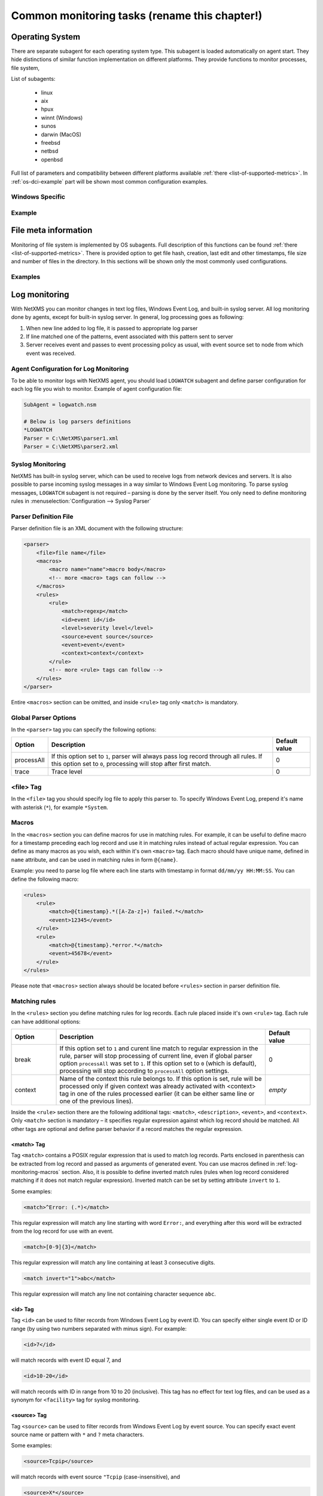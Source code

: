 .. _getting-things-monitored:

##############################################
Common monitoring tasks (rename this chapter!)
##############################################


Operating System
================

There are separate subagent for each operating system type. This subagent is loaded 
automatically on agent start. They hide distinctions of similar function implementation 
on different platforms. They provide functions to monitor processes, file system, 

List of subagents:

  * linux
  * aix
  * hpux
  * winnt (Windows)
  * sunos
  * darwin (MacOS)
  * freebsd
  * netbsd
  * openbsd
  
Full list of parameters and compatibility between different platforms available 
:ref:`there <list-of-supported-metrics>`. In :ref:`os-dci-example` part will be shown 
most common configuration examples. 


Windows Specific
----------------



.. _os-dci-example:

Example
-------

File meta information
=====================

Monitoring of file system is implemented by OS subagents. Full description of this 
functions can be found :ref:`there <list-of-supported-metrics>`. There is provided 
option to get file hash, creation, last edit and other timestamps, file size and 
number of files in the directory. In this sections will be shown only the most 
commonly used configurations. 

Examples
--------



.. _log-monitoring:
  
Log monitoring
==============

With NetXMS you can monitor changes in text log files, Windows Event Log, and
built-in syslog server. All log monitoring done by agents, except for built-in
syslog server. In general, log processing goes as following:

#. When new line added to log file, it is passed to appropriate log parser
#. If line matched one of the patterns, event associated with this pattern sent
   to server
#. Server receives event and passes to event processing policy as usual, with
   event source set to node from which event was received.


Agent Configuration for Log Monitoring
--------------------------------------

To be able to monitor logs with NetXMS agent, you should load ``LOGWATCH``
subagent and define parser configuration for each log file you wish to monitor.
Example of agent configuration file:

.. code-block:: cfg

   SubAgent = logwatch.nsm
 
   # Below is log parsers definitions
   *LOGWATCH
   Parser = C:\NetXMS\parser1.xml
   Parser = C:\NetXMS\parser2.xml


Syslog Monitoring
-----------------

NetXMS has built-in syslog server, which can be used to receive logs from
network devices and servers. It is also possible to parse incoming syslog
messages in a way similar to Windows Event Log monitoring. To parse syslog
messages, ``LOGWATCH`` subagent is not required – parsing is done by the server
itself. You only need to define monitoring rules in
:menuselection:`Configuration --> Syslog Parser`


Parser Definition File
----------------------

Parser definition file is an XML document with the following structure:

.. code-block:: xml

    <parser>
        <file>file name</file>
        <macros>
            <macro name="name">macro body</macro>
            <!-- more <macro> tags can follow -->
        </macros>
        <rules>
            <rule>
                <match>regexp</match>
                <id>event id</id>
                <level>severity level</level>
                <source>event source</source>
                <event>event</event>
                <context>context</context>
            </rule>
            <!-- more <rule> tags can follow -->
        </rules>
    </parser>


Entire ``<macros>`` section can be omitted, and inside ``<rule>`` tag only ``<match>`` is mandatory.

Global Parser Options
---------------------

In the ``<parser>`` tag you can specify the following options:

+------------+------------------------------------------------------+---------------+
| Option     | Description                                          | Default value |
+============+======================================================+===============+
| processAll | If this option set to ``1``, parser will always pass | 0             |
|            | log record through all rules. If this option set to  |               |
|            | ``0``, processing will stop after first match.       |               |
+------------+------------------------------------------------------+---------------+
| trace      | Trace level                                          | 0             |
+------------+------------------------------------------------------+---------------+


<file> Tag
----------

In the ``<file>`` tag you should specify log file to apply this parser to. To specify Windows Event Log, prepend it's name with asterisk (``*``), for example ``*System``.


.. _log-monitoring-macros:

Macros
------

In the ``<macros>`` section you can define macros for use in matching rules. For example, it can be useful to define macro for a timestamp preceding each log record and use it in matching rules instead of actual regular expression. You can define as many macros as you wish, each within it's own ``<macro>`` tag. Each macro should have unique name, defined in ``name`` attribute, and can be used in matching rules in form ``@{name}``.

Example: you need to parse log file where each line starts with timestamp in
format ``dd/mm/yy HH:MM:SS``. You can define the following macro:

.. code-block:: xml

    <rules>
        <rule>
            <match>@{timestamp}.*([A-Za-z]+) failed.*</match>
            <event>12345</event>
        </rule>
        <rule>
            <match>@{timestamp}.*error.*</match>
            <event>45678</event>
        </rule>
    </rules>

Please note that ``<macros>`` section always should be located before
``<rules>`` section in parser definition file.


Matching rules
--------------

In the ``<rules>`` section you define matching rules for log records. Each rule
placed inside it's own ``<rule>`` tag. Each rule can have additional options:

.. list-table::
   :widths: 15 70 15
   :header-rows: 1

   * - Option
     - Description
     - Default value
   * - break
     - If this option set to ``1`` and curent line match to regular expression
       in the rule, parser will stop processing of current line, even if global
       parser option ``processAll`` was set to ``1``. If this option set to
       ``0`` (which is default), processing will stop according to
       ``processAll`` option settings.
     - 0
   * - context
     - Name of the context this rule belongs to. If this option is set, rule will be processed only if given context was already activated with <context> tag in one of the rules processed earlier (it can be either same line or one of the previous lines).
     - *empty*

Inside the ``<rule>`` section there are the following additional tags:
``<match>``, ``<description>``, ``<event>``, and ``<context>``. Only
``<match>`` section is mandatory – it specifies regular expression against
which log record should be matched. All other tags are optional and define
parser behavior if a record matches the regular expression.


<match> Tag
~~~~~~~~~~~

Tag ``<match>`` contains a POSIX regular expression that is used to match log
records. Parts enclosed in parenthesis can be extracted from log record and
passed as arguments of generated event. You can use macros defined in
:ref:`log-monitoring-macros` section. Also, it is possible to define inverted
match rules (rules when log record considered matching if it does not match
regular expression). Inverted match can be set by setting attribute ``invert``
to ``1``.

Some examples:

.. code-block:: xml

    <match>^Error: (.*)</match>

This regular expression will match any line starting with word ``Error:``, and
everything after this word will be extracted from the log record for use with
an event.

.. code-block:: xml

    <match>[0-9]{3}</match>

This regular expression will match any line containing at least 3 consecutive digits.

.. code-block:: xml

    <match invert="1">abc</match>

This regular expression will match any line not containing character sequence ``abc``.


<id> Tag
~~~~~~~~

Tag ``<id>`` can be used to filter records from Windows Event Log by event ID.
You can specify either single event ID or ID range (by using two numbers
separated with minus sign). For example:


.. code-block:: xml

    <id>7</id>

will match records with event ID equal 7, and

.. code-block:: xml

    <id>10-20</id>

will match records with ID in range from 10 to 20 (inclusive).  This tag has no
effect for text log files, and can be used as a synonym for ``<facility>`` tag
for syslog monitoring.


<source> Tag
~~~~~~~~~~~~

Tag ``<source>`` can be used to filter records from Windows Event Log by event
source. You can specify exact event source name or pattern with ``*`` and ``?``
meta characters.

Some examples:

.. code-block:: xml

    <source>Tcpip</source>

will match records with event source ``"Tcpip`` (case-insensitive), and

.. code-block:: xml

    <source>X*</source>

will match records with event source started from letter ``X``.  This tag has
no effect for text log files, and can be used as a synonym for ``<tag>`` tag
for syslog monitoring.


<level> Tag
~~~~~~~~~~~

Tag ``<level>`` can be used to filter records from Windows Event log by event
severity level (also called :guilabel:`event type` in older Windows versions).
Each severity level has it's own code, and to filter by multiple severity
levels you should specify sum of appropriate codes. Severity level codes are
following:


+------+---------------+
| Code |  Severity     |
+======+===============+
| 1    | Error         |
+------+---------------+
| 2    | Warning       |
+------+---------------+
| 4    | Information   |
+------+---------------+
| 8    | Audit Success |
+------+---------------+
| 16   | Audit Failure |
+------+---------------+


Some examples:

.. code-block:: xml

    <level>1</level>

will match all records with severity level :guilabel:`Error`, and

.. code-block:: xml

    <level>6</level>

will match all records with severity level :guilabel:`Warning` or
:guilabel:`Information`.  This tag has no effect for text log files, and can be
used as a synonym for ``<severity>`` tag for syslog monitoring.


<facility> Tag
~~~~~~~~~~~~~~

Tag ``<facility>`` can be used to filter syslog records (received by NetXMS
built-in syslog server) by facility code. The following facility codes can be
used:

+--------+------------------------------------------+
|   Code |     Facility                             |
+========+==========================================+
|  0     | kernel messages                          |
+--------+------------------------------------------+
|  1     | user-level messages                      |
+--------+------------------------------------------+
|  2     | mail system                              |
+--------+------------------------------------------+
|  3     | system daemons                           |
+--------+------------------------------------------+
|  4     | security/authorization messages          |
+--------+------------------------------------------+
|  5     | messages generated internally by syslogd |
+--------+------------------------------------------+
|  6     | line printer subsystem                   |
+--------+------------------------------------------+
|  7     | network news subsystem                   |
+--------+------------------------------------------+
|  8     | UUCP subsystem                           |
+--------+------------------------------------------+
|  9     | clock daemon                             |
+--------+------------------------------------------+
|  10    | security/authorization messages          |
+--------+------------------------------------------+
|  11    | FTP daemon                               |
+--------+------------------------------------------+
|  12    | NTP subsystem                            |
+--------+------------------------------------------+
|  13    | log audit                                |
+--------+------------------------------------------+
|  14    | log alert                                |
+--------+------------------------------------------+
|  15    | clock daemon                             |
+--------+------------------------------------------+
|  16    | local use 0 (local0)                     |
+--------+------------------------------------------+
|  17    | local use 1 (local1)                     |
+--------+------------------------------------------+
|  18    | local use 2 (local2)                     |
+--------+------------------------------------------+
|  19    | local use 3 (local3)                     |
+--------+------------------------------------------+
|  20    | local use 4 (local4)                     |
+--------+------------------------------------------+
|  21    | local use 5 (local5)                     |
+--------+------------------------------------------+
|  22    | local use 6 (local6)                     |
+--------+------------------------------------------+
|  23    | local use 7 (local7)                     |
+--------+------------------------------------------+


You can specify either single facility code or facility code range (by using
two numbers separated by minus sign). For example:

.. code-block:: xml

   <facility>7</facility>

will match records with facility code equal 7, and

.. code-block:: xml

   <facility>10-20</facility>

will match records with facility code in range from 10 to 20 (inclusive).  This
tag has no effect for text log files, and can be used as a synonym for ``<id>``
tag for Windows Event Log monitoring.


<tag> Tag
~~~~~~~~~

Tag ``<tag>`` can be used to filter syslog records (received by NetXMS built-in
syslog server) by content of ``tag`` field. You can specify exact value or
pattern with ``*`` and ``?`` meta characters.

Some examples:

.. code-block:: xml

    <tag>httpd</tag>

will match records with tag "httpd" (case-insensetive), and

.. code-block:: xml

    <tag>X*</tag>

will match records with tag started from letter ``X``.  This tag has no effect
for text log files, and can be used as a synonym for ``<source>`` tag for
Windows Event Log monitoring.


<severity> Tag
~~~~~~~~~~~~~~

Tag ``<severity>`` can be used to filter syslog records (received by NetXMS
built-in syslog server) by severity level. Each severity level has it's own
code, and to filter by multiple severity levels you should specify sum of
appropriate codes. Severity level codes are following:


+------+---------------+
| Code |  Severity     |
+======+===============+
| 1    | Emergency     |
+------+---------------+
| 2    | Alert         |
+------+---------------+
| 4    | Critical      |
+------+---------------+
| 8    | Error         |
+------+---------------+
| 16   | Warning       |
+------+---------------+
| 32   | Notice        |
+------+---------------+
| 64   | Informational |
+------+---------------+
| 128  | Debug         |
+------+---------------+


Some examples:

.. code-block:: xml

    <severity>1</severity>

will match all records with severity level :guilabel:`Emergency`, and

.. code-block:: xml

    <severity>6</severity>

will match all records with severity level :guilabel:`Alert` or
:guilabel:`Critical`. This tag has no effect for text log files, and can be
used as a synonym for ``<level>`` tag for Windows Event Log monitoring.


<description> Tag
~~~~~~~~~~~~~~~~~

Tag ``<description>`` contains textual description of the rule, which will be shown in parser trace.


<event> Tag
~~~~~~~~~~~

Tag ``<event>`` defines event to be generated if current log record match to
regular expression defined in ``<match>`` tag. Inside ``<event>`` tag you
should specify event code to be generated (or event name if you configure
server-side syslog parsing). If you wish to pass parts of log record text
extracted with regular expression as event's parameters, you should specify
correct number of parameters in ``params`` attribute.


<context> Tag
~~~~~~~~~~~~~

Tag ``<context>`` defines activation or deactivation of contexts. It has the
following format:

.. code-block:: xml

   <context action="action" reset="reset mode">context name</context>

Possible actions are:

+--------+----------------------------------------------------+
| Action | Description                                        |
+========+====================================================+
| clear  | Deactivate (clear "active" flag of) given context. |
+--------+----------------------------------------------------+
| set    | Activate (set "active" flag of) given context.     |
+--------+----------------------------------------------------+

Reset mode determines how context will be deactivated (reset). Possible values for reset mode are:

+------------+-------------------------------------------------------+
| Reset mode | Description                                           |
+============+=======================================================+
| auto       | Deactivate context automatically after first match    |
|            | in context (match rule with ``context`` attribute set |
|            | to given context).                                    |
+------------+-------------------------------------------------------+
| manual     | Context can be deactivated only by explicit           |
|            | ``<context action="clear">`` statement.               |
+------------+-------------------------------------------------------+

Both ``action`` and ``reset`` attributes can be omitted; default value for
``action`` is ``set``, and default value for ``reset`` is ``auto``.


Examples of Parser Definition File
----------------------------------

Generate event with code ``100000`` if line in the log file /var/log/messages
contains word error:

.. code-block:: xml

    <parser>
        <file>/var/log/messages</file>
        <rules>
            <rule>
                <match>error</match>
                <event>100000</event>
            </rule>
        </rules>
    </parser>

Generate event with code ``200000`` if line in the log file ``C:\demo.log``
contains word ``process:`` and is immediately following line containing text
``process startup failed``; everything after word ``process:`` will be sent as
event's parameter:

.. code-block:: xml

    <parser>
        <file>C:\demo.log</file>
        <rules>
            <rule>
                <match>process startup failed</match>
                <context action="set" reset="auto">STARTUP_FAILED</context>
            </rule>
            <rule context="STARTUP_FAILED">
                <match>process:(.*)</match>
                <event params="1">200000</event>
            </rule>
        </rules>
    </parser>

.. _service-monitoring:
    
Service monitoring
==================

There are two options to add service monitoring: the first one is to add it through 
menu option :guilabel:`Create Network Service...` as an object with the status 
that will be propagated on a node, and the second one is to add it's monitoring as 
DCI. 

Network Service
---------------

Object representing network service running on a node (like http or
ssh), which is accessible online (via TCP IP). Network Service objects 
are always created manually. Currently, the system works with the following 
protocols - HTTP, POP3, SMTP, Telnet, SSH and Custom protocol type. For Custom
protocol, a user should define the TCP port number and the system will be
checking whether that port is available. For the predefined standard services
the system will also check whether an appropriate response is returned. In case
of SMTP, the system will send a test mail, in case of POP3 – try to log in with
a certain user, in case of HTTP – check whether the contents of a desired web
page correspond to a certain given template. As soon as the Network Service
object is created, it will be automatically included into the status poll. Each
time when the status poll for the particular node is carried out, all Network
Service objects are polled for a reply. If an object's reply corresponds to a
certain condition, its status is set as NORMAL. If an object is not responding,
its status will be hanged to CRITICAL. Wile network service creation there can be 
also created :term:`DCI` that will collect service status. 

.. figure:: _images/create_network_service.png

In default configuration request is done 
with help of Port Check subagent on the server node. If it should be done through 
different node is should be changed in it's properties after service creation by 
selecting Poller node. There is also possibility to set quantity of polls that is 
required to be sure that state have changed. 

.. figure:: _images/network_service_properties.png

Service monitoring using DCI
----------------------------

Second option is to use :term:`DCI` to monitor service. There are 2 subagents that 
provide service monitoring metrics: PortCheck and NetSVC. It is recommended to use 
NetSVC for all curl supported protocols. As it can check not only availability, but 
also response. For unsupported protocols can be used Custom check of PortCheck 
subagent.

For HTTP services there is also option to use ECS subagent. This subagent has only 3 Metrics. Two 
of them calculate hash and last one measure time. 


PortCheck configuration
~~~~~~~~~~~~~~~~~~~~~~~

This subagent can be used to check TCP ports and specifically implements checks for 
common services. It is highly recommended to use netsvc subagent especially for 
HTTP and HTTPS monitoring. 

When loaded, PORTCHECK subagent adds the following Metrics to node Metric list:

.. list-table:: 
   :widths: 50 100
   :header-rows: 1
   
   * - Parameter 
     - Description 
   * - ServiceCheck.Custom(\ *target*\ ,\ *port*\ [,\ *timeout*\ ]) 
     - Check that TCP *port* is open on *target*. Optional argument *timeout* specifies timeout in milliseconds.  This is a very simple test that does nothing more than check the port is open.
   * - ServiceCheck.HTTP(\ *target*\ ,[\ *port*\ ],\ *URI*\ ,\ *hostHeader*\ [,\ *regex*\ [,\ *timeout*\ ]])
     - Check that HTTP service is running on *target*.  Optional argument *port* specifies the port to connect with, otherwise 80 will be used.  The *URI* is NOT a URL it is the host header request URI.  As an example to test URL http://www.netxms.org/index.html enter www.netxms.org:/index.html. *hostHeader* is currently not used, but may be the Host option at some point in the request made.  Optional argument *regex* is the regular expression to check returned from the request, otherwise "^HTTP/1.[01] 200 .*" will be used.  Optional argument *timeout* specifies timeout in milliseconds.
   * - ServiceCheck.POP3(\ *target*\ ,\ *username*\ ,\ *password*\ [,\ *timeout*\ )
     - Check that POP3 service is running on *target* and that we are able to login using the supplied *username* and *password*.  Optional argument *timeout* specifies timeout in milliseconds.
   * - ServiceCheck.SMTP(\ *target*\ ,\ *toAddress*\ [,\ *timeout*\ ])
     - Check that SMTP service is running on *target* and that it will accept an e-mail to *toAddress*.  The e-mail will be from noreply@\ *DomainName* using the *DomainName* option in the config file or its default value (see below).  Optional argument *timeout* specifies timeout in milliseconds.
   * - ServiceCheck.SSH(\ *target*\ [,\ *port*\ [,\ *timeout*\ ]])
     - Check that SSH service is running on *target*.  Optional argument *port* specifies the port to connect with, otherwise 22 will be used.  Optional argument *timeout* specifies timeout in milliseconds.
   * - ServiceCheck.Telnet(\ *target*\ [,\ *port*\ [,\ *timeout*\ ]])
     - Check that Telnet service is running on *target*.  Optional argument *port* specifies the port to connect with, otherwise 23 will be used.  Optional argument *timeout* specifies timeout in milliseconds.
     
.. note:
  Parameters in [ ] are optional, when optional parameters are used they should 
  be used without [ ]. 
     
     
All of the ServiceCheck.* parameters return the following values:

.. list-table:: 
   :widths: 15 50
   :header-rows: 1
   
   * - Value
     - Description
   * - 0
     - Success, *target* was connected to an returned expected response.
   * - 1
     - Invalid arguments were passed.
   * - 2
     - Cannot connect to *target*.
   * - 3
     - Invalid / Unexpected response from *target*.
     
All configuration parameters related to PORTCHECK subagent should be placed into 
***PORTCHECK** section of agent's configuration file. The following configuration parameters 
are supported:

.. list-table:: 
   :widths: 20 20 100 20
   :header-rows: 1
   
   * - Parameter
     - Format
     - Description
     - Default value
   * - DomainName
     - *string*
     - Set default domain name for processing. Currently this is only used by SMTP check to set the from e-mail address.
     - netxms.org
   * - Timeout
     - *milliseconds*
     - Set response timeout to *milliseconds*.
     - 3000
  
Configuration example:
  
.. code-block:: cfg

   # This sample nxagentd.conf instructs agent to:
   #   1. Load PORTCHECK subagent
   #   2. Set domain name for from e-mail to netxms.demo
   #   3. Default timeout for commands set to 5 seconds (5000 milliseconds)

   MasterServers = netxms.demo
   SubAgent = /usr/lib/libnsm_portcheck.so

   *portCheck
   DomainName = netxms.demo
   Timeout = 5000


NetSVC configuration
~~~~~~~~~~~~~~~~~~~~

This subagent can be used to check network services supported by libcurl. More about 
syntaxes can be found there: http://curl.haxx.se/docs/manpage.html.

This subagent will add this Metrics to node Metric list:

.. list-table:: 
   :widths: 50 100
   :header-rows: 1
   
   * - Parameter 
     - Description 
   * - Service.Check(,) ServiceCheck.Custom(\ *target*\ ,\ *port*\ [,\ *timeout*\ ]) 
     - Check that TCP *port* is open on *target*. Optional argument *timeout* specifies timeout in milliseconds.  This is a very simple test that does nothing more than check the port is open.


HTTP check example: 

.. code-block:: cfg

   Service.Check(https://inside.test.ru/,^HTTP/1\.[01] 200.*)
   
"^HTTP/1\.[01] 200.*" - this is default value and may be missed in expression. 

.. note::
  If agent is build from sources, then libcurl-dev should be installed to 
  build netsvc subagent. 
  
ECS
~~~

This subagent works with HTTP only. It can be used to measure page load time and checking page 
hash. Request timeout for this subageint is 30 seconds. 


.. list-table:: 
   :widths: 50 100
   :header-rows: 1
   
   * - Parameter 
     - Description 
   * - ECS.HttpSHA1(\ *URL*\ )
     - Calculates SHA1 hash of provided URL
   * - ECS.HttpMD5(\ *URL*\ )
     - Calculates MD5 hash of provided URL
   * - ECS.HttpLoadTime(\ *URL*\ )
     - Measure load time for provided URL

.. code-block:: cfg

  MasterServers = netxms.demo
  Subagent = ecs.nsm
  

.. _database-monitoring:

Database monitoring
===================

There are created few specialized monitoring subagents: Oracle, DB2, MongoDB. Further 
will be described how to configure and use this subagents. Besides this there is 
opportunity to monitor also other types of databases supported by NetXMS 
server(:ref:`link to supported database list<supported-db-list>`) using database query 
suabgent as this databases support receiving performance parameters using queries. 
This subagent details are described in :ref:`dbquery` chapter. 

Oracle
------

NetXMS subagent for Oracle DBMS monitoring (further referred to as Oracle subagent) monitors 
one or more instances of Oracle databases and reports various database-related parameters.

All parameters available from Oracle subagent gathered or calculated once per minute thus it's 
recommended to set DCI poll interval for these items to 60 seconds or more. All parameters are 
obtained or derived from the data available in Oracle's data dictionary tables and views through 
regular select queries. Oracle subagent does not monitor any of the metrics related to lower level 
database layers, such as database processes. Monitoring of such parameters can be achieved through 
the standard NetXMS functionality.

Pre-requisites
~~~~~~~~~~~~~~

An Oracle user with the role **select_catalog_role** assigned.

Required rights can be assigned to user with the following query:

.. code-block:: sql
   
   grant select_catalog_role to user;

Where *user* is the user configured in Oracle subagent for database access.


Configuration file
~~~~~~~~~~~~~~~~~~

Oracle subagent can be configured using XML configuration file (usually created 
as separate file in configuration include directory), or in simplified INI format,
usually in main agent configuration file.

XML configuration:

You can specify multiple databases in the **oracle** section. Each database description 
must be surrounded by database tags with the **id** attribute. It can be any unique integer 
and instructs the Oracle subagent about the order in which database sections will be processed.

Each database definition supports the following parameters:

+----------------------------------------+------------------------------------------------------------------------------------------------------------+
| Parameter                              | Description                                                                                                |
+========================================+============================================================================================================+
| Id                                     | Database identifier. It will be used to address this database in parameters.                               |
+----------------------------------------+------------------------------------------------------------------------------------------------------------+
| Name                                   | Database TNS name or connection string.                                                                    |
+----------------------------------------+------------------------------------------------------------------------------------------------------------+
| Username                               | User name for connecting to database.                                                                      |
+----------------------------------------+------------------------------------------------------------------------------------------------------------+
| Password                               | Database user password.                                                                                    |
+----------------------------------------+------------------------------------------------------------------------------------------------------------+
| EncryptedPassword                      | Database user password encrypted with nxencpasswd.                                                         |
+----------------------------------------+------------------------------------------------------------------------------------------------------------+

Sample Oracle subagent configuration file in XML format:

.. code-block:: xml

   <config>
       <agent>
           <subagent>oracle.nsm</subagent>
       </agent>
       <oracle>
           <databases>
               <database id="1">
                   <id>DB1</id>
                   <tnsname>TEST</tnsname>
                   <username>NXMONITOR</username>
                   <password>NXMONITOR</password>
               </database>
               <database id="2">
                   <id>DB2</id>
                   <tnsname>PROD</tnsname>
                   <username>NETXMS</username>
                   <password>PASSWORD</password>
               </database>
           </databases>
       </oracle>
   </config>

INI configuration:

You can specify only one database when using INI configuration format. If you need 
to monitor multiple databases from same agent, you should use configuration file in XML format. 

**ORACLE** section can contain the following parameters:

+----------------------------------------+------------------------------------------------------------------------------------------------------------+
| Parameter                              | Description                                                                                                |
+========================================+============================================================================================================+
| Id                                     | Database identifier. It will be used to address this database in parameters.                               |
+----------------------------------------+------------------------------------------------------------------------------------------------------------+
| Name                                   | Database TNS name or connection string.                                                                    |
+----------------------------------------+------------------------------------------------------------------------------------------------------------+
| Username                               | User name for connecting to database.                                                                      |
+----------------------------------------+------------------------------------------------------------------------------------------------------------+
| Password                               | Database user password.                                                                                    |
+----------------------------------------+------------------------------------------------------------------------------------------------------------+
| EncryptedPassword                      | Database user password encrypted with nxencpasswd.                                                         |
+----------------------------------------+------------------------------------------------------------------------------------------------------------+

Sample Oracle subagent configuration file in INI format:

.. code-block:: cfg

   *ORACLE
   ID = DB1
   TNSName = TEST
   Username = NXMONITOR
   Password = NXMONITOR

Parameters
~~~~~~~~~~

When loaded, Oracle subagent adds the following parameters to agent (all parameters requires database ID as first argument):

+---------------------------------------------------------+-----------------------------------------------------------------------------------+
| Parameter                                               | Description                                                                       |
+=========================================================+===================================================================================+
| Oracle.CriticalStats.AutoArchivingOff(*dbid*)           | Archive logs enabled but auto archiving off (YES/NO)                              |
+---------------------------------------------------------+-----------------------------------------------------------------------------------+
| Oracle.CriticalStats.DatafilesNeedMediaRecovery(*dbid*) | Number of datafiles that need media recovery                                      |
+---------------------------------------------------------+-----------------------------------------------------------------------------------+
| Oracle.CriticalStats.DFOffCount(*dbid*)                 | Number of offline datafiles                                                       |
+---------------------------------------------------------+-----------------------------------------------------------------------------------+
| Oracle.CriticalStats.FailedJobs(*dbid*)                 | Number of failed jobs                                                             |
+---------------------------------------------------------+-----------------------------------------------------------------------------------+
| Oracle.CriticalStats.FullSegmentsCount(*dbid*)          | Number of segments that cannot extend                                             |
+---------------------------------------------------------+-----------------------------------------------------------------------------------+
| Oracle.CriticalStats.RBSegsNotOnlineCount(*dbid*)       | Number of rollback segments not online                                            |
+---------------------------------------------------------+-----------------------------------------------------------------------------------+
| Oracle.CriticalStats.TSOffCount(*dbid*)                 | Number of offline tablespaces                                                     |
+---------------------------------------------------------+-----------------------------------------------------------------------------------+
| Oracle.Cursors.Count(*dbid*)                            | Current number of opened cursors system-wide                                      |
+---------------------------------------------------------+-----------------------------------------------------------------------------------+
| Oracle.DataFile.AvgIoTime(*dbid*, *datafile*)           | Average time spent on single I/O operation for *datafile* in milliseconds         |
+---------------------------------------------------------+-----------------------------------------------------------------------------------+
| Oracle.DataFile.Blocks(*dbid*, *datafile*)              | *datafile* size in blocks                                                         |
+---------------------------------------------------------+-----------------------------------------------------------------------------------+
| Oracle.DataFile.BlockSize(*dbid*, *datafile*)           | *datafile* block size                                                             |
+---------------------------------------------------------+-----------------------------------------------------------------------------------+
| Oracle.DataFile.Bytes(*dbid*, *datafile*)               | *datafile* size in bytes                                                          |
+---------------------------------------------------------+-----------------------------------------------------------------------------------+
| Oracle.DataFile.FullName(*dbid*, *datafile*)            | *datafile* full name                                                              |
+---------------------------------------------------------+-----------------------------------------------------------------------------------+
| Oracle.DataFile.MaxIoReadTime(*dbid*, *datafile*)       | Maximum time spent on a single read for *datafile* in milliseconds                |
+---------------------------------------------------------+-----------------------------------------------------------------------------------+
| Oracle.DataFile.MaxIoWriteTime(*dbid*, *datafile*)      | Maximum time spent on a single write for *datafile* in milliseconds               |
+---------------------------------------------------------+-----------------------------------------------------------------------------------+
| Oracle.DataFile.MinIoTime(*dbid*, *datafile*)           | Minimum time spent on a single I/O operation for *datafile* in milliseconds       |
+---------------------------------------------------------+-----------------------------------------------------------------------------------+
| Oracle.DataFile.PhysicalReads(*dbid*, *datafile*)       | Total number of physical reads from *datafile*                                    |
+---------------------------------------------------------+-----------------------------------------------------------------------------------+
| Oracle.DataFile.PhysicalWrites(*dbid*, *datafile*)      | Total number of physical writes to *datafile*                                     |
+---------------------------------------------------------+-----------------------------------------------------------------------------------+
| Oracle.DataFile.ReadTime(*dbid*, *datafile*)            | Total read time for *datafile* in milliseconds                                    |
+---------------------------------------------------------+-----------------------------------------------------------------------------------+
| Oracle.DataFile.Status(*dbid*, *datafile*)              | *datafile* status                                                                 |
+---------------------------------------------------------+-----------------------------------------------------------------------------------+
| Oracle.DataFile.Tablespace(*dbid*, *datafile*)          | *datafile* tablespace                                                             |
+---------------------------------------------------------+-----------------------------------------------------------------------------------+
| Oracle.DataFile.WriteTime(*dbid*, *datafile*)           | Total write time for *datafile* in milliseconds                                   |
+---------------------------------------------------------+-----------------------------------------------------------------------------------+
| Oracle.DBInfo.CreateDate(*dbid*)                        | Database creation date                                                            |
+---------------------------------------------------------+-----------------------------------------------------------------------------------+
| Oracle.DBInfo.IsReachable(*dbid*)                       | Database is reachable (YES/NO)                                                    |
+---------------------------------------------------------+-----------------------------------------------------------------------------------+
| Oracle.DBInfo.LogMode(*dbid*)                           | Database log mode                                                                 |
+---------------------------------------------------------+-----------------------------------------------------------------------------------+
| Oracle.DBInfo.Name(*dbid*)                              | Database name                                                                     |
+---------------------------------------------------------+-----------------------------------------------------------------------------------+
| Oracle.DBInfo.OpenMode(*dbid*)                          | Database open mode                                                                |
+---------------------------------------------------------+-----------------------------------------------------------------------------------+
| Oracle.DBInfo.Version(*dbid*)                           | Database version                                                                  |
+---------------------------------------------------------+-----------------------------------------------------------------------------------+
| Oracle.Dual.ExcessRows(*dbid*)                          | Excessive rows in DUAL table                                                      |
+---------------------------------------------------------+-----------------------------------------------------------------------------------+
| Oracle.Instance.ArchiverStatus(*dbid*)                  | Archiver status                                                                   |
+---------------------------------------------------------+-----------------------------------------------------------------------------------+
| Oracle.Instance.Status(*dbid*)                          | Database instance status                                                          |
+---------------------------------------------------------+-----------------------------------------------------------------------------------+
| Oracle.Instance.ShutdownPending(*dbid*)                 | Is shutdown pending (YES/NO)                                                      |
+---------------------------------------------------------+-----------------------------------------------------------------------------------+
| Oracle.Instance.Version(*dbid*)                         | DBMS Version                                                                      |
+---------------------------------------------------------+-----------------------------------------------------------------------------------+
| Oracle.Objects.InvalidCount(*dbid*)                     | Number of invalid objects in DB                                                   |
+---------------------------------------------------------+-----------------------------------------------------------------------------------+
| Oracle.Performance.CacheHitRatio(*dbid*)                | Data buffer cache hit ratio                                                       |
+---------------------------------------------------------+-----------------------------------------------------------------------------------+
| Oracle.Performance.DictCacheHitRatio(*dbid*)            | Dictionary cache hit ratio                                                        |
+---------------------------------------------------------+-----------------------------------------------------------------------------------+
| Oracle.Performance.DispatcherWorkload(*dbid*)           | Dispatcher workload (percentage)                                                  |
+---------------------------------------------------------+-----------------------------------------------------------------------------------+
| Oracle.Performance.FreeSharedPool(*dbid*)               | Free space in shared pool (bytes)                                                 |
+---------------------------------------------------------+-----------------------------------------------------------------------------------+
| Oracle.Performance.Locks(*dbid*)                        | Number of locks                                                                   |
+---------------------------------------------------------+-----------------------------------------------------------------------------------+
| Oracle.Performance.LogicalReads(*dbid*)                 | Number of logical reads                                                           |
+---------------------------------------------------------+-----------------------------------------------------------------------------------+
| Oracle.Performance.LibCacheHitRatio(*dbid*)             | Library cache hit ratio                                                           |
+---------------------------------------------------------+-----------------------------------------------------------------------------------+
| Oracle.Performance.MemorySortRatio(*dbid*)              | PGA memory sort ratio                                                             |
+---------------------------------------------------------+-----------------------------------------------------------------------------------+
| Oracle.Performance.PhysicalReads(*dbid*)                | Number of physical reads                                                          |
+---------------------------------------------------------+-----------------------------------------------------------------------------------+
| Oracle.Performance.PhysicalWrites(*dbid*)               | Number of physical writes                                                         |
+---------------------------------------------------------+-----------------------------------------------------------------------------------+
| Oracle.Performance.RollbackWaitRatio(*dbid*)            | Ratio of waits for requests to rollback segments                                  |
+---------------------------------------------------------+-----------------------------------------------------------------------------------+
| Oracle.Sessions.Count(*dbid*)                           | Number of sessions opened                                                         |
+---------------------------------------------------------+-----------------------------------------------------------------------------------+
| Oracle.Sessions.CountByProgram(*dbid*, *program*)       | Number of sessions opened by specific program                                     |
+---------------------------------------------------------+-----------------------------------------------------------------------------------+
| Oracle.Sessions.CountBySchema(*dbid*, *schema*)         | Number of sessions opened with specific schema                                    |
+---------------------------------------------------------+-----------------------------------------------------------------------------------+
| Oracle.Sessions.CountByUser(*dbid*, *user*)             | Number of sessions opened with specific Oracle user                               |
+---------------------------------------------------------+-----------------------------------------------------------------------------------+
| Oracle.TableSpace.BlockSize(*dbid*, *tablespace*)       | *tablespace* block size                                                           |
+---------------------------------------------------------+-----------------------------------------------------------------------------------+
| Oracle.TableSpace.DataFiles(*dbid*, *tablespace*)       | Number of datafiles in *tablespace*                                               |
+---------------------------------------------------------+-----------------------------------------------------------------------------------+
| Oracle.TableSpace.FreeBytes(*dbid*, *tablespace*)       | Free bytes in *tablespace*                                                        |
+---------------------------------------------------------+-----------------------------------------------------------------------------------+
| Oracle.TableSpace.FreePct(*dbid*, *tablespace*)         | Free space percentage in *tablespace*                                             |
+---------------------------------------------------------+-----------------------------------------------------------------------------------+
| Oracle.TableSpace.Logging(*dbid*, *tablespace*)         | *tablespace* logging mode                                                         |
+---------------------------------------------------------+-----------------------------------------------------------------------------------+
| Oracle.TableSpace.Status(*dbid*, *tablespace*)          | *tablespace* status                                                               |
+---------------------------------------------------------+-----------------------------------------------------------------------------------+
| Oracle.TableSpace.TotalBytes(*dbid*, *tablespace*)      | Total size in bytes of *tablespace*                                               |
+---------------------------------------------------------+-----------------------------------------------------------------------------------+
| Oracle.TableSpace.Type(*dbid*, *tablespace*)            | *tablespace* type                                                                 |
+---------------------------------------------------------+-----------------------------------------------------------------------------------+
| Oracle.TableSpace.UsedBytes(*dbid*, *tablespace*)       | Used bytes in *tablespace*                                                        |
+---------------------------------------------------------+-----------------------------------------------------------------------------------+
| Oracle.TableSpace.UsedPct(*dbid*, *tablespace*)         | Used space percentage in *tablespace*                                             |
+---------------------------------------------------------+-----------------------------------------------------------------------------------+


Lists
~~~~~

When loaded, Oracle subagent adds the following lists to agent:

+----------------------------------------+------------------------------------------------------------------------------------------------------------+
| List                                   | Description                                                                                                |
+========================================+============================================================================================================+
| Oracle.DataFiles(*dbid*)               | All known datafiles in database identified by *dbid*.                                                      |
+----------------------------------------+------------------------------------------------------------------------------------------------------------+
| Oracle.DataTags(*dbid*)                | All data tags for database identified by *dbid*. Used only for internal diagnostics.                       |
+----------------------------------------+------------------------------------------------------------------------------------------------------------+
| Oracle.TableSpaces(*dbid*)             | All known tablespaces in database identified by *dbid*.                                                    |
+----------------------------------------+------------------------------------------------------------------------------------------------------------+


Tables
~~~~~~

When loaded, Oracle subagent adds the following tables to agent:

+----------------------------------------+------------------------------------------------------------------------------------------------------------+
| Table                                  | Description                                                                                                |
+========================================+============================================================================================================+
| Oracle.DataFiles(*dbid*)               | Datafiles in database identified by *dbid*.                                                                |
+----------------------------------------+------------------------------------------------------------------------------------------------------------+
| Oracle.Sessions(*dbid*)                | Open sessions in database identified by *dbid*.                                                            |
+----------------------------------------+------------------------------------------------------------------------------------------------------------+
| Oracle.TableSpaces(*dbid*)             | Tablespaces in database identified by *dbid*.                                                              |
+----------------------------------------+------------------------------------------------------------------------------------------------------------+


DB2
---

NetXMS subagent for DB2 monitoring is designed to provide a way to extract various parameters 
known as Data Collection Items (DCI) from an instance or several instances of DB2 database.

Configuration
~~~~~~~~~~~~~

DB2 subagent can be configured in two ways. The first one would be a simple INI file and the 
second one would be an XML configuration file. Please note that to use the XML configuration, 
you first need to declare the XML file in the DB2 section of the INI configuration file. The 
details are below.

The configuration section in INI file looks like the following:
.. code-block:: cfg
  
  SubAgent          = db2.nsm
 
  *DB2
  DBName            = dbname
  DBAlias           = dbalias
  UserName          = dbuser
  Password          = mypass123
  QueryInterval     = 60
  ReconnectInterval = 30

Parameters:

.. list-table:: 
   :widths: 20 20 70 20
   :header-rows: 1
   
   * - Parameter 
     - Format
     - Description 
     - Default value
   * - DBName
     - string
     - The name of the database to connect to
     - 
   * - DBAlias
     - string
     - The alias of the database to connect to
     - 
   * - UserName
     - string
     - The name of the user for the database to connect to
     - 
   * - Password
     - string
     - The password for the database to connect to
     - 
   * - EncryptedPassword
     - string
     - The encrypted password for the database to connect to (use nxencpasswd for encryption)
     - 
   * - QueryInterval
     - milliseconds
     - The interval to perform queries with
     - 60
   * - ReconnectInterval
     - milliseconds
     - The interval to try to reconnect to the database if the connection was lost or could not be established
     - 30
  
XML configuration allows the monitoring of several database instances.

To be able to use the XML configuration file, you first need to specify the file to use in the 
DB2 section of the INI file. The syntax is as follows:
.. code-block:: cfg

  SubAgent          = db2.nsm

  *DB2
  ConfigFile        = /myhome/configs/db2.xml

.. note: 
  Note that all other entries in the DB2 will be ignored.
  
.. list-table:: 
   :widths: 20 20 70 20
   :header-rows: 1
   
   * - Parameter 
     - Format
     - Description 
     - Default value
   * - ConfigFile
     - string
     - The path to the XML configuration file
     -  

The XML configuration file itself should look like this:

.. code-block:: xml

  <config>
      <db2sub>
          <db2 id="1">
              <dbname>dbname</dbname>
              <dbalias>dbalias</dbalias>
              <username>dbuser</username>
              <password>mypass123</password>
              <queryinterval>60</queryinterval>
              <reconnectinterval>30</reconnectinterval>
          </db2>
          <db2 id="2">
              <dbname>dbname1</dbname>
              <dbalias>dbalias1</dbalias>
              <username>dbuser1</username>
              <password>mypass456</password>
              <queryinterval>60</queryinterval>
              <reconnectinterval>30</reconnectinterval>
          </db2>
      </db2sub>
  </config>
  
As you can see, the parameters are the same as the ones from the INI configuration. Each database 
declaration must be placed in the ``db2sub`` tag and enclosed in the ``db2`` tag. The ``db2`` tag 
must have a numerical id which has to be a positive integer greater than 0.

Provided parameters
~~~~~~~~~~~~~~~~~~~

To get a DCI from the subagent, you need to specify the id from the ``db2`` entry in the XML 
configuration file (in case of INI configuration, the id will be **1**). To specify the id, you 
need to add it enclosed in brackets to the name of the parameter that is being requested (e.g., 
``db2.parameter.to.request(**1**)``). In the example, the parameter ``db2.parameter.to.request`` 
from the database with the id **1** will be returned.

.. list-table:: 
   :widths: 40 20 20 70
   :header-rows: 1
   
   * - Parameter 
     - Arguments
     - Return type
     - Description
   * - DB2.Instance.Version(*)
     - Database id
     - DCI_DT_STRING
     - DBMS version
   * - DB2.Table.Available(*)
     - Database id
     - DCI_DT_INT
     - The number of available tables
   * - DB2.Table.Unavailable(*)
     - Database id
     - DCI_DT_INT
     - The number of unavailable tables
   * - DB2.Table.Data.LogicalSize(*)
     - Database id
     - DCI_DT_INT64
     - Data object logical size in kilobytes
   * - DB2.Table.Data.PhysicalSize(*)
     - Database id
     - DCI_DT_INT64
     - Data object physical size in kilobytes
   * - DB2.Table.Index.LogicalSize(*)
     - Database id
     - DCI_DT_INT64
     - Index object logical size in kilobytes
   * - DB2.Table.Index.PhysicalSize(*)
     - Database id
     - DCI_DT_INT64
     - Index object physical size in kilobytes
   * - DB2.Table.Long.LogicalSize(*)
     - Database id
     - DCI_DT_INT64
     - Long object logical size in kilobytes
   * - DB2.Table.Long.PhysicalSize(*)
     - Database id
     - DCI_DT_INT64
     - Long object physical size in kilobytes
   * - DB2.Table.Lob.LogicalSize(*)
     - Database id
     - DCI_DT_INT64
     - LOB object logical size in kilobytes
   * - DB2.Table.Lob.PhysicalSize(*)
     - Database id
     - DCI_DT_INT64
     - LOB object physical size in kilobytes
   * - DB2.Table.Xml.LogicalSize(*)
     - Database id
     - DCI_DT_INT64
     - XML object logical size in kilobytes
   * - DB2.Table.Xml.PhysicalSize(*)
     - Database id
     - DCI_DT_INT64
     - XML object physical size in kilobytes
   * - DB2.Table.Index.Type1(*)
     - Database id
     - DCI_DT_INT
     - The number of tables using type-1 indexes
   * - DB2.Table.Index.Type2(*)
     - Database id 
     - DCI_DT_INT
     - The number of tables using type-2 indexes
   * - DB2.Table.Reorg.Pending(*)
     - Database id
     - DCI_DT_INT
     - The number of tables pending reorganization
   * - DB2.Table.Reorg.Aborted(*)
     - Database id
     - DCI_DT_INT
     - The number of tables in aborted reorganization state
   * - DB2.Table.Reorg.Executing(*)
     - Database id
     - DCI_DT_INT
     - The number of tables in executing reorganization state
   * - DB2.Table.Reorg.Null(*)
     - Database id
     - DCI_DT_INT
     - The number of tables in null reorganization state
   * - DB2.Table.Reorg.Paused(*)
     - Database id
     - DCI_DT_INT
     - The number of tables in paused reorganization state
   * - DB2.Table.Reorg.Alters(*)
     - Database id
     - DCI_DT_INT
     - The number of reorg recommend alter operations
   * - DB2.Table.Load.InProgress(*)
     - Database id
     - DCI_DT_INT
     - The number of tables with load in progress status
   * - DB2.Table.Load.Pending(*)
     - Database id
     - DCI_DT_INT
     - The number of tables with load pending status
   * - DB2.Table.Load.Null(*)
     - Database id
     - DCI_DT_INT
     - The number of tables with load status neither in progress nor pending
   * - DB2.Table.Readonly(*)
     - Database id
     - DCI_DT_INT
     - The number of tables in Read Access Only state
   * - DB2.Table.NoLoadRestart(*)
     - Database id
     - DCI_DT_INT
     - The number of tables in a state that won't allow a load restart
   * - DB2.Table.Index.Rebuild(*)
     - Database id
     - DCI_DT_INT
     - The number of tables with indexes that require rebuild
   * - DB2.Table.Rid.Large(*)
     - Database id
     - DCI_DT_INT
     - The number of tables that use large row IDs
   * - DB2.Table.Rid.Usual(*)
     - Database id
     - DCI_DT_INT
     - The number of tables that don't use large row IDs
   * - DB2.Table.Rid.Pending(*)
     - Database id
     - DCI_DT_INT
     - The number of tables that use large row Ids but not all indexes have been rebuilt yet
   * - DB2.Table.Slot.Large(*)
     - Database id
     - DCI_DT_INT
     - The number of tables that use large slots
   * - DB2.Table.Slot.Usual(*)
     - Database id
     - DCI_DT_INT
     - The number of tables that don't use large slots
   * - DB2.Table.Slot.Pending(*)
     - Database id
     - DCI_DT_INT
     - The number of tables that use large slots but there has not yet been an offline table reorganization or table truncation operation
   * - DB2.Table.DictSize(*
     - Database id
     - DCI_DT_INT64
     - Size of the dictionary in bytes
   * - DB2.Table.Scans(*)
     - Database id
     - DCI_DT_INT64
     - The number of scans on all tables
   * - DB2.Table.Row.Read(*)
     - Database id
     - DCI_DT_INT64
     - The number of reads on all tables
   * - DB2.Table.Row.Inserted(*)
     - Database id
     - DCI_DT_INT64
     - The number of insertions attempted on all tables
   * - DB2.Table.Row.Updated(*)
     - Database id
     - DCI_DT_INT64
     - The number of updates attempted on all tables
   * - DB2.Table.Row.Deleted(*)
     - Database id
     - DCI_DT_INT64
     - The number of deletes attempted on all tables
   * - DB2.Table.Overflow.Accesses(*)
     - Database id
     - DCI_DT_INT64
     - The number of r/w operations on overflowed rows of all tables
   * - DB2.Table.Overflow.Creates(*)
     - Database id
     - DCI_DT_INT64
     - The number of overflowed rows created on all tables
   * - DB2.Table.Reorg.Page(*)
     - Database id
     - DCI_DT_INT64
     - The number of page reorganizations executed for all tables
   * - DB2.Table.Data.LogicalPages(*)
     - Database id
     - DCI_DT_INT64
     - The number of logical pages used on disk by data
   * - DB2.Table.Lob.LogicalPages(*)
     - Database id
     - DCI_DT_INT64
     - The number of logical pages used on disk by LOBs
   * - DB2.Table.Long.LogicalPages(*)
     - Database id
     - DCI_DT_INT64
     - The number of logical pages used on disk by long data
   * - DB2.Table.Index.LogicalPages(*)
     - Database id
     - DCI_DT_INT64
     - The number of logical pages used on disk by indexes
   * - DB2.Table.Xda.LogicalPages(*)
     - Database id
     - DCI_DT_INT64
     - The number of logical pages used on disk by XDA (XML storage object)
   * - DB2.Table.Row.NoChange(*)
     - Database id
     - DCI_DT_INT64
     - The number of row updates that yielded no changes
   * - DB2.Table.Lock.WaitTime(*)
     - Database id
     - DCI_DT_INT64
     - The total elapsed time spent waiting for locks (ms)
   * - DB2.Table.Lock.WaitTimeGlob(*)
     - Database id
     - DCI_DT_INT64
     - The total elapsed time spent on global lock waits (ms)
   * - DB2.Table.Lock.Waits(*)
     - Database id
     - DCI_DT_INT64
     - The total amount of locks occurred
   * - DB2.Table.Lock.WaitsGlob(*)
     - Database id
     - DCI_DT_INT64
     - The total amount of global locks occurred
   * - DB2.Table.Lock.EscalsGlob(*)
     - Database id
     - DCI_DT_INT64
     - The number of lock escalations on a global lock
   * - DB2.Table.Data.Sharing.Shared(*)
     - Database id
     - DCI_DT_INT
     - The number of fully shared tables
   * - DB2.Table.Data.Sharing.BecomingShared(*)
     - Database id
     - DCI_DT_INT
     - The number of tables being in the process of becoming shared
   * - DB2.Table.Data.Sharing.NotShared(*)
     - Database id
     - DCI_DT_INT
     - The number of tables not being shared
   * - DB2.Table.Data.Sharing.BecomingNotShared(*)
     - Database id
     - DCI_DT_INT
     - The number of tables being in the process of becoming not shared
   * - DB2.Table.Data.Sharing.RemoteLockWaitCount(*)
     - Database id
     - DCI_DT_INT64
     - The number of exits from the NOT_SHARED data sharing state
   * - DB2.Table.Data.Sharing.RemoteLockWaitTime(*)
     - Database id
     - DCI_DT_INT64
     - The time spent on waiting for a table to become shared
   * - DB2.Table.DirectWrites(*)
     - Database id
     - DCI_DT_INT64
     - The number of write operations that don't use the buffer pool
   * - DB2.Table.DirectWriteReqs(*)
     - Database id
     - DCI_DT_INT64
     - The number of request to perform a direct write operation
   * - DB2.Table.DirectRead(*)
     - Database id
     - DCI_DT_INT64
     - The number of read operations that don't use the buffer pool
   * - DB2.Table.DirectReadReqs(*)
     - Database id
     - DCI_DT_INT64
     - The number of request to perform a direct read operation
   * - DB2.Table.Data.LogicalReads(*)
     - Database id
     - DCI_DT_INT64
     - The number of data pages that are logically read from the buffer pool
   * - DB2.Table.Data.PhysicalReads(*)
     - Database id
     - DCI_DT_INT64
     - The number of data pages that are physically read
   * - DB2.Table.Data.Gbp.LogicalReads(*)
     - Database id
     - DCI_DT_INT64
     - The number of times that a group buffer pool (GBP) page is requested from the GBP
   * - DB2.Table.Data.Gbp.PhysicalReads(*)
     - Database id
     - DCI_DT_INT64
     - The number of times that a group buffer pool (GBP) page is read into the local buffer pool (LBP)
   * - DB2.Table.Data.Gbp.InvalidPages(*)
     - Database id
     - DCI_DT_INT64
     - The number of times that a group buffer pool (GBP) page is requested from the GBP when the version stored in the local buffer pool (LBP) is invalid
   * - DB2.Table.Data.Lbp.PagesFound(*)
     - Database id
     - DCI_DT_INT64
     - The number of times that a data page is present in the local buffer pool (LBP)
   * - DB2.Table.Data.Lbp.IndepPagesFound(*)
     - Database id
     - DCI_DT_INT64
     - The number of group buffer pool (GBP) independent pages found in a local buffer pool (LBP)
   * - DB2.Table.Xda.LogicalReads(*)
     - Database id
     - DCI_DT_INT64
     - The number of data pages for XML storage objects (XDA) that are logically read from the buffer pool
   * - DB2.Table.Xda.PhysicalReads(*)
     - Database id
     - DCI_DT_INT64
     - The number of data pages for XML storage objects (XDA) that are physically read
   * - DB2.Table.Xda.Gbp.LogicalReads(*)
     - Database id
     - DCI_DT_INT64
     - The number of times that a data page for an XML storage object (XDA) is requested from the group buffer pool (GBP)
   * - DB2.Table.Xda.Gbp.PhysicalReads(*)
     - Database id
     - DCI_DT_INT64
     - The number of times that a group buffer pool (GBP) dependent data page for an XML storage object (XDA) is read into the local buffer pool (LBP)
   * - DB2.Table.Xda.Gbp.InvalidPages(*)
     - Database id
     - DCI_DT_INT64
     - The number of times that a page for an XML storage objects (XDA) is requested from the group buffer pool (GBP) because the version in the local buffer pool (LBP) is invalid
   * - DB2.Table.Xda.Lbp.PagesFound(*)
     - Database id
     - DCI_DT_INT64
     - The number of times that an XML storage objects (XDA) page is present in the local buffer pool (LBP)
   * - DB2.Table.Xda.Gbp.IndepPagesFound(*)
     - Database id
     - DCI_DT_INT64
     - The number of group buffer pool (GBP) independent XML storage object (XDA) pages found in the local buffer pool (LBP)
   * - DB2.Table.DictNum(*)
     - Database id
     - DCI_DT_INT64
     - The number of page-level compression dictionaries created or recreated
   * - DB2.Table.StatsRowsModified(*)
     - Database id
     - DCI_DT_INT64
     - The number of rows modified since the last RUNSTATS
   * - DB2.Table.ColObjectLogicalPages(*)
     - Database id
     - DCI_DT_INT64
     - The number of logical pages used on disk by column-organized data
   * - DB2.Table.Organization.Rows(*)
     - Database id
     - DCI_DT_INT
     - The number of tables with row-organized data
   * - DB2.Table.Organization.Cols(*)
     - Database id
     - DCI_DT_INT
     - The number of tables with column-organized data
   * - DB2.Table.Col.LogicalReads(*)
     - Database id
     - DCI_DT_INT
     - The number of column-organized pages that are logically read from the buffer pool
   * - DB2.Table.Col.PhysicalReads(*)
     - Database id
     - DCI_DT_INT
     - The number of column-organized pages that are physically read
   * - DB2.Table.Col.Gbp.LogicalReads(*)
     - Database id
     - DCI_DT_INT
     - The number of times that a group buffer pool (GBP) dependent column-organized page is requested from the GBP
   * - DB2.Table.Col.Gbp.PhysicalReads(*)
     - Database id
     - DCI_DT_INT
     - The number of times that a group buffer pool (GBP) dependent column-organized page is read into the local buffer pool (LBP) from disk
   * - DB2.Table.Col.Gbp.InvalidPages(*)
     - Database id
     - DCI_DT_INT
     - The number of times that a column-organized page is requested from the group buffer pool (GBP) when the page in the local buffer pool (LBP) is invalid
   * - DB2.Table.Col.Lbp.PagesFound(*)
     - Database id
     - DCI_DT_INT
     - The number of times that a column-organized page is present in the local buffer pool (LBP)
   * - DB2.Table.Col.Gbp.IndepPagesFound(*)
     - Database id
     - DCI_DT_INT
     - The number of group buffer pool (GBP) independent column-organized pages found in the local buffer pool (LBP)
   * - DB2.Table.ColsReferenced(*)
     - Database id
     - DCI_DT_INT
     - The number of columns referenced during the execution of a section for an SQL statement
   * - DB2.Table.SectionExecutions(*)
     - Database id
     - DCI_DT_INT
     - The number of section executions that referenced columns in tables using a scan
     
     
MongoDB
-------

.. versionadded:: 2.0-M3

NetXMS subagent for MongoDB monitoring. Monitors one or more instances of MongoDB databases and 
reports various database-related parameters. 

All parameters available from MongoDB subagent gathered or calculated once per minute thus it's 
recommended to set DCI poll interval for these items to 60 seconds or more. It is supposed that 
by one agent will be monitored databases with same version. 

Building mongodb subagent
~~~~~~~~~~~~~~~~~~~~~~~~~

Use "--with-mongodb=/path/to/mongoc driver" parameter to include MongoDB subagent in build. Was tested with 
mongo-c-driver-1.1.0. 

Agent Start
~~~~~~~~~~~
While start of subagent at least one database should be up and running. Otherwise subagent will not start. 
On start subagent requests serverStatus to get list of possible DCI. This list may vary from version to version 
of MongoDB.

Configuration file
~~~~~~~~~~~~~~~~~~

.. todo:
  Add description of configuration string for connection to database. 

Parameters
~~~~~~~~~~

There are 2 types of parameters: serverStatus parameters, that are generated form response on a subagent start 
and predefined for database status. 

Description of serverStatus parameters can be found there: `serverStatus <http://docs.mongodb.org/manual/reference/command/serverStatus/>`_. 
In this type of DCI should be given id of server from where parameter should be taken. 

Description of database status parameters can be found there: `dbStats <http://docs.mongodb.org/master/reference/command/dbStats/>`_. 

.. list-table:: 
   :widths: 50 100
   :header-rows: 1
   
   * - Parameter 
     - Description 
   * - MongoDB.collectionsNum(*id*,\ *databaseName*)
     - Contains a count of the number of collections in that database.
   * - MongoDB.objectsNum(*id*,\ *databaseName*)
     - Contains a count of the number of objects (i.e. documents) in the database across all collections.
   * - MongoDB.avgObjSize(*id*,\ *databaseName*)
     - The average size of each document in bytes.
   * - MongoDB.dataSize(*id*,\ *databaseName*)
     - The total size in bytes of the data held in this database including the padding factor.
   * - MongoDB.storageSize(*id*,\ *databaseName*)
     - The total amount of space in bytes allocated to collections in this database for document storage.
   * - MongoDB.numExtents(*id*,\ *databaseName*)
     - Contains a count of the number of extents in the database across all collections.
   * - MongoDB.indexesNum(*id*,\ *databaseName*)
     - Contains a count of the total number of indexes across all collections in the database.
   * - MongoDB.indexSize(*id*,\ *databaseName*)
     - The total size in bytes of all indexes created on this database.
   * - MongoDB.fileSize(*id*,\ *databaseName*)
     - The total size in bytes of the data files that hold the database.
   * - MongoDB.nsSizeMB(*id*,\ *databaseName*)
     - The total size of the namespace files (i.e. that end with .ns) for this database.
     
     
List
~~~~

.. list-table:: 
   :widths: 50 100
   :header-rows: 1
   
   * - Parameter 
     - Description 
   * - MongoDB.ListDatabases(*id*)
     - Returns list of databases existing on this server



Application monitoring
======================

Process monitoring
------------------

Platform subagents support process monitoring. Process metrics have "Process.*" format. 
Metrics differ between different OS. Detailed description of each metric can be found 
in :ref:`list-of-supported-metrics`.

.. _dbquery:

Application Database Monitoring
-------------------------------

For application database monitoring can be used database monitoring subagents or 
database query subagents. Information about database monitoring subagents can be 
found :ref:`there<database-monitoring>`. In this chapter will be described only 
DBQuery subagents usage and configuration. This subagent supports all databases that 
are supported by NetXMS server :ref:`link to supported database list<supported-db-list>`. 

This type of Metrics provide DBQuery subagent. This subagent has 2 types of Metrics:
one that periodically executes SQL queries and returns results and error
codes as Metric parameters and second execute queries by Metric request(synchronously). 
SQL queries are specified in the agent configuration. Background query can be also 
executed per request. Synchronously executed query can have parameters that are 
passes to it by DCI configuration. 

.. versionadded:: 2.5
   Synchronously executed queries

For time consuming SQL requests it is highly recommended to use background execution. 
Heavy SQL can cause request timeout for synchronous execution. 

Parameters
~~~~~~~~~~

When loaded, DBQuery subagent adds the following parameters to agent:

+----------------------------------------+------------------------------------------------------------------------------------------------------------+
| Parameter                              | Description                                                                                                |
+========================================+============================================================================================================+
| DB.Query(*dbid*,\ *query*)             | Result of immediate execution of the query *query* in database identified by *dbid*. Database with given   |
|                                        | name must be defined in configuration file.                                                                |
+----------------------------------------+------------------------------------------------------------------------------------------------------------+
| DB.QueryResult(*name*)                 | Last result of execution of the query *name*. Query with given name must be defined in configuration file. |
+----------------------------------------+------------------------------------------------------------------------------------------------------------+
| DB.QueryStatus(*name*)                 | Status of last execution of the query *name*. Query with given name must be defined in configuration file. |
|                                        | Value returned is native SQL error code.                                                                   |
+----------------------------------------+------------------------------------------------------------------------------------------------------------+
| DB.QueryStatusText(*name*)             | Status of last execution of the query *name* as a text. Query with given name must be defined              |  
|                                        | in configuration file.                                                                                     |
+----------------------------------------+------------------------------------------------------------------------------------------------------------+
| *queryName*                            | Result of immediate execution of query defined in agent config file with name *queryName*.                 |
+----------------------------------------+------------------------------------------------------------------------------------------------------------+
| *queryName*\ (\ *param1*, *param2*...) | Result of immediate execution of query defined in agent config file with name *queryName* like             |
|                                        | ConfigurableQuery parameter. Where *param1*, *param2*... are parameters to bind into defined query.        |
+----------------------------------------+------------------------------------------------------------------------------------------------------------+


Tables
~~~~~~

When loaded, DBQuery subagent adds the following tables to agent:

+----------------------------------------+------------------------------------------------------------------------------------------------------------+
| Table                                  | Description                                                                                                |
+========================================+============================================================================================================+
| DB.Query(*dbid*,\ *query*)             | Result of immediate execution of the query *query* in database identified by *dbid*. Database with given   |
|                                        | name must be defined in configuration file.                                                                |
+----------------------------------------+------------------------------------------------------------------------------------------------------------+
| DB.QueryResult(*name*)                 | Last result of execution of the query *name*. Query with given name must be defined in configuration file. |
+----------------------------------------+------------------------------------------------------------------------------------------------------------+
| *queryName*                            | Result of immediate execution of query defined in agent config file with name *queryName*.                 |
+----------------------------------------+------------------------------------------------------------------------------------------------------------+
| *queryName*\ (\ *param1*, *param2*...) | Result of immediate execution of query defined in agent config file with name *queryName* like             |
|                                        | ConfigurableQuery parameter. Where *param1*, *param2*... are parameters to bind into defined query.        |
+----------------------------------------+------------------------------------------------------------------------------------------------------------+

Configuration file
~~~~~~~~~~~~~~~~~~

All configuration parameters related to DBQuery subagent should be placed into **\*DBQUERY** section of agent's configuration file. 
The following configuration parameters are supported:

.. list-table:: 
   :header-rows: 1
   :widths: 25 50 200

   * - Parameter 
     - Format
     - Description
   * - Database
     - semicolon separated option list
     - Define new database connection (See database connection options section below).
   * - Query
     - *name*:*dbid*:*interval*:*query*
     - Define new query. This parameter can be specified multiple times to define multiple queries. 
       Fields in query definition have the following meaning:
        - *name*     Query name which will be used in parameters to retrieve collected data.
        - *dbid*     Database ID (defined by Database parameter)
        - *interval* Polling interval in seconds.
        - *query*    SQL query to be executed.
   * - ConfigurableQuery
     - *name*:*dbid*:*description*:*query*
     - Define new query. This parameter can be specified multiple times to define multiple queries. Fields in query definition have the following meaning:
        - *name*        Query name which will be used in parameters to retrieve collected data.
        - *dbid*        Database ID (defined by Database parameter)
        - *description* Description that will be shown in agents parameter description.
        - *query*       SQL query to be executed.

         
Database connection options
~~~~~~~~~~~~~~~~~~~~~~~~~~~
         
+-----------------------+-----------+--------------------------------------------------+
| Name                  | Status    | Description                                      |
+=======================+===========+==================================================+
| **dbname**            | optional  | Database name.                                   |
+-----------------------+-----------+--------------------------------------------------+
| **driver**            | mandatory | Database driver name. Available drivers are:     |
|                       |           | - db2.ddr                                        |
|                       |           | - informix.ddr                                   |
|                       |           | - mssql.ddr                                      |
|                       |           | - mysql.ddr                                      |
|                       |           | - odbc.ddr                                       |
|                       |           | - oracle.ddr                                     |
|                       |           | - pgsql.ddr                                      |
|                       |           | - sqlite.ddr                                     |
+-----------------------+-----------+--------------------------------------------------+
| **encryptedPassword** | optional  | Database password in encrypted form (use         |
|                       |           | :ref:`nxencpasswd-tools-label` command line tool |
|                       |           | to encrypt passwords). This option takes         |
|                       |           | precedence over **password** option.             |
+-----------------------+-----------+--------------------------------------------------+
| **id**                | mandatory | Database connection ID which will be used to     |
|                       |           | identify this connection in configuration and    |
|                       |           | parameters.                                      |
+-----------------------+-----------+--------------------------------------------------+
| **login**             | optional  | Login name.                                      |
+-----------------------+-----------+--------------------------------------------------+
| **password**          | optional  | Database password in clear text form.            |
+-----------------------+-----------+--------------------------------------------------+
| **server**            | optional  | Database server name or IP address.              |
+-----------------------+-----------+--------------------------------------------------+
         

Configuration Example
~~~~~~~~~~~~~~~~~~~~~

.. code-block:: cfg
   
   # This sample nxagentd.conf instructs agent to:
   #   1. load DBQuery subagent
   #   2. Define two databases - db1 (Oracle) and db2 (MySQL).
   #   3. Execute query "SELECT f1 FROM table1" in database db1 every 60 seconds
   #   4. Execute query "SELECT f1 FROM table2 WHERE f2 LIKE ':%'" on DSN2 every 15 seconds

   MasterServers = netxms.demo
   SubAgent = dbquery.nsm

   *DBQUERY
   Database = id=db1;driver=oracle.ddr;server=10.0.0.2;login=netxms;encryptedPassword=H02kxYckADXCpgp+8SvHuMKmCn7xK8e4wqYKfvErx7g=
   Database = id=db2;driver=mysql.ddr;server=10.0.0.4;dbname=test_db;login=netxms;password=netxms1
   Query = query1:db1:60:SELECT f1 FROM table1
   Query = query2:db2:15:SELECT f1 FROM table2 WHERE f2 LIKE ':%'
   ConfigurableQuery = query3:db2:Comment in param:SELECT name FROM images WHERE name like ?



Log monitoring
--------------

Application logs can be added to monitoring. For log monitoring configuration refer to 
:ref:`log-monitoring` chapter. 

External Metrics
----------------

It is possible to define External metrics that will get metric data from the script that 
is executed on the agent. This option can be used to get status from some command line 
tools or from self made scripts. Information about options and configuration is 
available in :ref:`agent-external-parameter` chapter. 


ICMP ping
=========

This subagent can be used to measure ICMP ping response times from one location to another.

Metrics
-------

When loaded, PING subagent adds the following parameters to agent:

+---------------------------------------+-----------------------------------------------------------------------------------------------------+
| Parameter                             | Description                                                                                         |
+=======================================+=====================================================================================================+
| Icmp.AvgPingTime(*target*)            | Average ICMP ping response time from *target* for last minute. Argument *target* can be either      |
|                                       | IP address or name specified in Target configuration record (see below).                            |
+---------------------------------------+-----------------------------------------------------------------------------------------------------+
| Icmp.LastPingTime(*target*)           | Last ICMP ping response time from *target*. Argument *target* can be either IP address or name      |
|                                       | specified in Target configuration record (see below).                                               |
+---------------------------------------+-----------------------------------------------------------------------------------------------------+
| Icmp.PacketLoss(*target*)             | ICMP ping packet loss (in percents) for *target*. Argument *target* can be either IP address or     |
|                                       | name specified in Target configuration record (see below).                                          |
+---------------------------------------+-----------------------------------------------------------------------------------------------------+
| Icmp.Ping(*target*,*timeout*,*psize*) | ICMP ping response time from *target*. Agent will send echo request as soon as it receives          |
|                                       | request for paramter's value, and will return response time for that particular request. Argument   |
|                                       | *target* should be an IP address. Optional argument *timeout* specifies timeout in milliseconds.    |
|                                       | Default timeout is 1 second. Optional argument *psize* specifies packet size in bytes, including    |
|                                       | IP header. If this argument is omited, value from DefaultPacketSize configuration parameter         |
|                                       | will be used.                                                                                       |
|                                       | Please note that other parameters just returns result of background ping process, while this        |
|                                       | parameter waits for actual ping completion and then returns the result. Because of this behavior,   |
|                                       | it is not recommended to use **Icmp.Ping** parameter for instant monitoring, only for               |
|                                       | occasional tests. For instant monitoring, you should configure targets for background ping and use  |
|                                       | **Icmp.AvgPingTime** or **Icmp.LastPingTime** parameters to retrieve results.                       |
+---------------------------------------+-----------------------------------------------------------------------------------------------------+
| Icmp.PingStdDev(*target*)             | [http://en.wikipedia.org/wiki/Standard_deviation Standard deviation] of ICMP ping response time for |
|                                       | *target*. Argument *target* can be either IP address or name specified in Target configuration      |
|                                       | record (see below).                                                                                 |
+---------------------------------------+-----------------------------------------------------------------------------------------------------+
                                                

Metric Lists
------------

+-----------------+-------------------------------------------------------------------------------------------+
| List            | Description                                                                               |
+=================+===========================================================================================+
| Icmp.TargetList | List of configured ping targets. Each line has the following fields, separated by spaces: |
|                 | * IP address                                                                              |
|                 | * Last response time (milliseconds)                                                       |
|                 | * Average response time (milliseconds)                                                    |
|                 | * Packet loss (percents)                                                                  |
|                 | * Configured packet size                                                                  |
|                 | * Name                                                                                    |
+-----------------+-------------------------------------------------------------------------------------------+


Configuration file
------------------

All configuration parameters related to PING subagent should be placed into **\*PING** section of agent's configuration file. 
The following configuration parameters are supported:

+-------------------+---------------------+----------------------------------------------------------------------------------------+---------------+
| Parameter         | Format              | Description                                                                            | Default value |
+===================+=====================+========================================================================================+===============+
| DefaultPacketSize | *bytes*             | Set default packet size to *bytes*.                                                    | 46            |
+-------------------+---------------------+----------------------------------------------------------------------------------------+---------------+
| PacketRate        | *packets*           | Set ping packet rate per minute.  Allowed values are from 1 to 60 and values below or  | 4             |
|                   |                     | above will be adjusted automatically.                                                  |               |
+-------------------+---------------------+----------------------------------------------------------------------------------------+---------------+
| Target            | *ip*:*name*:*psize* | Add target with IP address *ip* to background ping target list and assign an optional  | *none*        |
|                   |                     | name *name* to it. Target will be pinged using packets of *psize* bytes size. Name     |               |
|                   |                     | and packet size fields are optional and can be omited. This parameter can be given     |               |
|                   |                     | multiple times to add multiple targets.                                                |               |
+-------------------+---------------------+----------------------------------------------------------------------------------------+---------------+
| Timeout           | *milliseconds*      | Set response timeout to *milliseconds*. Allowed values are from 500 to 5000 and values | 3000          |
|                   |                     | below or above will be adjusted automatically.                                         |               |
+-------------------+---------------------+----------------------------------------------------------------------------------------+---------------+


Configuration example:
.. code-block:: cfg
   
   # This sample nxagentd.conf instructs agent to:
   #   1. load PING subagent
   #   2. Ping target 10.0.0.1 with default size (46 bytes) packets and 10.0.0.2 with 1000 bytes packets
   #   3. Timeout for ping set to 1 second and pings are sent 12 times per minute (each 5 seconds)

   MasterServers = netxms.demo
   SubAgent = ping.nsm

   *PING
   Timeout = 1000
   PacketRate = 12
   Target = 10.0.0.1:target_1
   Target = 10.0.0.2:target_2:1000

.. note::
  PING subagent uses value of 10000 to indicate timed out requests.

Monitoring hardware(sensors)
============================

NetXMS has subagents that allow to monitor hardware sensors. 
  * lm-sensors - Can collect data from all sensors that are supported by 
    `lm-sensors <http://www.lm-sensors.org/wiki/Devices>`_ drivers on Luinux. 
  * DS18x20 - This subagent collects temperature data form ds18x20 sensors. Linux only. 
  * RPI - This subagent is created for Raspberry Pi. It can collect data from dht22 
    sensor and get status of any GPO pin. 

lm-sensors
----------

This subagent can be used to read hardware status using lm_sensors package.

Pre-requisites
~~~~~~~~~~~~~~

Package lm_sensors should be installed and configured properly. Output of 
`sensors <http://www.lm-sensors.org/wiki/man/sensors>`_ command 
should produce meaningful output (see example below). 

.. code-block:: shell

   alk@b08s02ur:~$ sensors
   w83627dhg-isa-0290
   Adapter: ISA adapter
   Vcore:       +1.14 V  (min =  +0.00 V, max =  +1.74 V)   
   in1:         +1.61 V  (min =  +0.05 V, max =  +0.01 V)   ALARM
   AVCC:        +3.31 V  (min =  +2.98 V, max =  +3.63 V)   
   VCC:         +3.31 V  (min =  +2.98 V, max =  +3.63 V)   
   in4:         +1.79 V  (min =  +1.29 V, max =  +0.05 V)   ALARM
   in5:         +1.26 V  (min =  +0.05 V, max =  +1.67 V)   
   in6:         +0.10 V  (min =  +0.26 V, max =  +0.08 V)   ALARM
   3VSB:        +3.30 V  (min =  +2.98 V, max =  +3.63 V)   
   Vbat:        +3.18 V  (min =  +2.70 V, max =  +3.30 V)   
   fan1:       3308 RPM  (min = 1188 RPM, div = 8)
   fan2:       6250 RPM  (min = 84375 RPM, div = 8)  ALARM
   fan3:          0 RPM  (min = 5273 RPM, div = 128)  ALARM
   fan4:          0 RPM  (min = 10546 RPM, div = 128)  ALARM
   fan5:          0 RPM  (min = 10546 RPM, div = 128)  ALARM
   temp1:       +39.0°C  (high =  +4.0°C, hyst =  +1.0°C)  ALARM  sensor = diode
   temp2:       +17.0°C  (high = +80.0°C, hyst = +75.0°C)  sensor = diode
   temp3:      +124.5°C  (high = +80.0°C, hyst = +75.0°C)  ALARM  sensor = thermistor
   cpu0_vid:   +2.050 V

   coretemp-isa-0000
   Adapter: ISA adapter
   Core 0:      +37.0°C  (high = +76.0°C, crit = +100.0°C)  

   coretemp-isa-0001
   Adapter: ISA adapter
   Core 1:      +37.0°C  (high = +76.0°C, crit = +100.0°C)  


Parameters
~~~~~~~~~~

When loaded, lm_sensors subagent adds the following parameters:

+---------------------------------------+-----------------------------------------------------------------------------------------------------+
| Parameter                             | Description                                                                                         |
+=======================================+=====================================================================================================+
| LMSensors.Value(*chip*, *label*)      | Current value returned by hardware sensor                                                           |
+---------------------------------------+-----------------------------------------------------------------------------------------------------+


Configuration file
~~~~~~~~~~~~~~~~~~

All configuration parameters related to lm_sensors subagent should be placed into 
**\*LMSENSORS** section of agent's configuration file. 
The following configuration parameters are supported:

+----------------+---------+--------------------------------------------------------------------------+-------------------------------------------------------+
| Parameter      | Format  | Description                                                              | Default value                                         |
+================+=========+==========================================================================+=======================================================+
| UseFahrenheit  | Boolean | If set to "yes", all temperature reading will be converted to Fahrenheit | no                                                    |
+----------------+---------+--------------------------------------------------------------------------+-------------------------------------------------------+
| ConfigFile     | String  | Path to `sensors.conf <http://www.lm-sensors.org/wiki/man/sensors.conf>`_| none, use system default (usually /etc/sensors3.conf) |
+----------------+---------+--------------------------------------------------------------------------+-------------------------------------------------------+


Configuration example
~~~~~~~~~~~~~~~~~~~~~

.. code-block:: cfg

   MasterServers = netxms.demo
   SubAgent = lmsensors.nsm

   *LMSENSORS
   UseFahrenheit = yes
   ConfigFile = /etc/sensors.netxms.conf

Sample usage
~~~~~~~~~~~~

(based on output of "sensors" from Pre-requisites section)

.. code-block:: cfg
   
   alk@b08s02ur:~$ nxget netxms.demo 'LMSensors.Value(coretemp-isa-0001,Core 1)'
   38.000000
   alk@b08s02ur:~$ nxget netxms.demo 'LMSensors.Value(w83627dhg-isa-0290,AVCC)'
   3.312000

  
DS18x20
-------

This subagent collects temperature from DS18x20 sensor. Subagent available for Linux 
only. To use this subagent 1-Wire driver should be installed. 

Parameters
~~~~~~~~~~

.. list-table:: 
   :header-rows: 1
   :widths: 50 30 200

   * - Parameter 
     - Type
     - Meaning
   * - Sensor.Temperature(*) 
     - Float
     - Sensor temperature

Configuration file
~~~~~~~~~~~~~~~~~~

All configuration parameters related to lm_sensors subagent should be placed into 
**\*DS18X20** section of agent's configuration file. 
The following configuration parameters are supported:

.. list-table:: 
   :header-rows: 1
   :widths: 25 50 200

   * - Parameter 
     - Format
     - Description
   * - Sensor
     - String
     - Sensor identification in format sensorName:uniqueID

Configuration example
~~~~~~~~~~~~~~~~~~~~~

.. code-block:: cfg

   MasterServers = netxms.demo
   SubAgent = DS18X20.nsm

   *DS18X20
   Sensor = sensorName:uiniqueID123456788990

RPI
---

This subagent collects data from Raspberry Pi dht22 sensor and status of GPO pins. 

Parameters
~~~~~~~~~~

.. list-table:: 
   :header-rows: 1
   :widths: 50 30 200

   * - Parameter 
     - Type
     - Meaning
   * - GPIO.PinState(pinNumber)
     - Integer
     - State of pin with given number. This pin number should be enabled in agent 
       configuration file. 
   * - Sensors.Humidity
     - Integer
     - Sensors data for humidity
   * - Sensors.Temperature
     - Integer
     - Sensors data for temperature

Configuration file
~~~~~~~~~~~~~~~~~~

All configuration parameters related to lm_sensors subagent should be placed into 
**\*RPI** section of agent's configuration file. 
The following configuration parameters are supported:

.. list-table:: 
   :header-rows: 1
   :widths: 25 50 200

   * - Parameter 
     - Format
     - Description
   * - DisableDHT22
     - Boolean
     - Disables dht22 sensor if ``yes``. By default ``no``.
   * - EnabledPins
     - Coma separated list of numbers
     - List of pins that are enabled for status check. 

Configuration example
~~~~~~~~~~~~~~~~~~~~~

.. code-block:: cfg

   MasterServers = netxms.demo
   SubAgent = rpi.nsm

   *RPI
   DisableDHT22 = no
   EnabledPins = 1,4,5,8

UPS monitoring
==============

There are two options to monitor UPS: first is through USB or serial connection with 
help of subagent and second one is through the network with help of SNMP. 

Subagent can be used for monitoring UPS (Uninterruptible Power Supply) attached 
to serial or USB port on computer where NetXMS agent is running. USB-attached devices 
currently supported only on Windows platform, serial is supported on all platforms. 
One subagent can monitor multiple attached devices.


USB or serial UPS monitoring
----------------------------

You can monitor UPS devices attached to the hosts via serial cable or USB via UPS 
subagent. Once you have your UPS attached to the host and NetXMS agent installed, 
you should configure UPS subagent. First, add the following line to agent's 
configuration file main section:

.. code-block:: cfg

 SubAgent = ups.nsm

Second, configure attached UPS devices. Create ``UPS`` section, and for each UPS 
device attached to the host add line in the following format:

.. code-block:: cfg

 Device = id:port:protocol

where id is a number in range 0 .. 127 which will be used in requests to identify 
device; port is a communication port for serial connection or UPS serial number 
for USB connection; and protocol is a communication protocol used by connected device. 
Protocol can be either APC (for APC devices), BCMXCP (for devices using BCM/XCP 
protocol – for example, HP, Compaq, or PowerWare devices), or USB for USB-attached 
devices. Below is an example of UPS configuration section for two devices attached 
via serial ports, one is APC device (configured as device 0) and one is HP device 
(configured as device 1):

.. code-block:: cfg

  # UPS subagent configuration section
  *UPS
  Device = 0:/dev/ttyS0:APC
  Device = 1:/dev/ttyS1:BCMXCP

  
Once UPS subagent is configured, you can start to monitor UPS devices status via 
parameters provided by it:

.. list-table:: 
   :header-rows: 1
   :widths: 50 30 200

   * - Parameter 
     - Type
     - Meaning
   * - UPS.BatteryLevel(*)
     - Integer
     - Battery charge level in percents.
   * - UPS.BatteryVoltage(*)
     - Float
     - Current battery voltage.
   * - UPS.ConnectionStatus(* 
     - Integer
     - Connection status between agent and device. Can have the following values:
        * 0 - Agent is communication with the device
        * 1 - Comunication with the device has been lost
   * - UPS.EstimatedRuntime(*) 
     - Integer
     - Estimated on-battery runtime in minutes.
   * - UPS.Firmware(*) 
     - String
     - Device's firmware version.
   * - UPS.InputVoltage(*)
     - Float
     - Input line voltage.
   * - UPS.LineFrequency(*)
     - Integer
     - Input line frequency in Hz.
   * - UPS.Load(*)
     - Integer
     - Device load in percents.
   * - UPS.MfgDate(*)
     - String
     - Device manufacturing date.
   * - UPS.Model(*) 
     - String
     - Device model name.
   * - UPS.NominalBatteryVoltage(*)
     - Float
     - Nominal battery voltage.
   * - UPS.OnlineStatus(*)
     - Integer
     - Device online status. Can have the following values:
        * 0 - Device is online.
        * 1 - Device is on battery power.
        * 2 - Device is on battery power and battery level is low.
   * - UPS.OutputVoltage(*)
     - Float
     - Output line voltage.
   * - UPS.SerialNumber(*)
     - String
     - Device's serial number.
   * - UPS.Temperature(*)
     - Integer
     - Internal device temperature.

     
Please note that not all parameters supported by all UPS devices. Many old or simple 
models will support only basic things like UPS.OnlineStatus parameter.
Most typical approach is to monitor UPS.OnlineStatus for going to 1 or 2, and then 
send notifications to administrators and shutdown affected hosts if needed. You can 
also monitor UPS.EstimatedRuntime parameter for the same purposes if your devices 
support it.


Simple Scenario
~~~~~~~~~~~~~~~

Consider the following simple scenario: you have two servers, Node_A and Node_B, 
connected to one UPS device. UPS device is APC Smart UPS 1700, connected with serial 
cable to Node_A on first COM port. Both nodes are running Windows operating system. 
You need to notify administrator if UPS goes to battery power, and shutdown both 
nodes in case of low battery condition. We assume that both nodes have NetXMS agent 
installed.
To accomplish this, do the following:

**Step 1.**

Configure UPS monitoring subagent on Node_A. Add the following line to main agent's 
config section:

.. code-block:: cfg  

  SubAgent = ups.nsm

At the end of configuration file, create UPS subagent configuration section:

.. code-block:: cfg  

  # UPS subagent configuration section
  *UPS
  Device = 0:"COM1:":APC


SNMP UPS monitoring
-------------------

Other option to monitor UPS is using SNMP. NetXMS already includes MIBs for some UPS, 
like APC UPS and standard UPS MIB. 
Description for possible OIDs and some additional information for APC UPS configuration 
can be found on a 
`NetXMS wiki <https://wiki.netxms.org/wiki/UPS_Monitoring_(APC)_via_SNMP>`_. 

Please check :ref:`import-mib` for MIB loadding and :ref:`dci-configuration` for 
metric collection. 


Cluster monitoring
==================


.. _monitoring-mobile-device:

Monitoring mobile devices
=========================

.. Used version on wiki:  00:14, 16 February 2013‎ Marco Incalcaterra

NetXMS has mobile agent for Android devices running version 2.2. and later. Currently, 
a very limited set of info can be monitored and reported to a NetXMS server.

Metrics
-------

Unlike other metrics mobile ones are provided with :guilabel:`Internal` origin as they 
are not collected by server, but pushed from mobile agent. 


.. list-table:: 
   :widths: 50 100
   :header-rows: 1
   
   * - Parameter 
     - Description 
   * - MobileDevice.BattaryLevel
     - Battery charging level in percents.
   * - MobileDevice.DeviceId
     - Id of device
   * - MobileDevice.LastReportTime
     - Last time device reported data
   * - MobileDevice.Model
     - Phone model
   * - MobileDevice.OS.Name
     - Operating system mane
   * - MobileDevice.OS.Version
     - Operating system version
   * - MobileDevice.SerialNumber
     - Serial number
   * - MobileDevice.UsedId
     - 
   * - MobileDevice.Vendor
     - Mobile device vendor

GUI
---

Main Window
~~~~~~~~~~~

.. figure:: _images/mobile_agent.png  
  
Sections:
  1. Agent status. In case agent is active, reports the basic info about configuration such as scheduler for new location acquisition and connection to server where to update info collected.
  2. Last location section reports info about the last location acquired (date/time, source provider, geo coordinates and estimated accuracy.
  3. Last connection section reports info about the status of last connection: date/time and status of connection to the server:port specified in the configuration section. In case of errors during connection, here is reported also the error message.
  4. Next connection section reports info about the next scheduled connection.
  5. Device ID section reports the device ID (IMEI in case of devices with phone).
  6. Device Serial section reports the device serial number.

Main menu
~~~~~~~~~

  * :guilabel:`Reconnect`: select this item to force a reconnection to the server to send new collected data.
  * :guilabel:`Disconnect & Exit`: select this item to stop the agent and exit from the app.
  * :guilabel:`Settings`: select this item to configure the agent.

Settings
~~~~~~~~

This section is used to configure the behaviour of the agent.

Global settings
~~~~~~~~~~~~~~~

  * :guilabel:`Activate agent`: when set makes the agent operational. 
  * :guilabel:`Autostart on boot`: automatically starts the agent on boot (to be effective, agent must be set to be active).
  * :guilabel:`Scheduler`: provides the ability to define a “one range” daily on which the agent is operational. Out of the specified range the agent will not collect any new position and will not try to make connections to the server. When set it is possible to specify:
      1. :guilabel:`Daily activation on`: start time for daily activation.
      2. :guilabel:`Daily activation off`: stop time for daily activation.
    
Connection
~~~~~~~~~~

  * Parameters: allows selecting the parameters used to connect to the server:
      1. :guilabel:`Server`: address of the server (IP or name).
      2. :guilabel:`Port`: port of the server (default 4747).
      3. :guilabel:`User name`: username to connect to the server.
      4. :guilabel:`Password`: password to connect to the server.
      5. :guilabel:`Encrypt connection`: when selected challenges an encryption strategy with the server (depending on supported/configured providers).
  * :guilabel:`Frequency`: amount of time, in minutes, that has to elapse between each tentative of connection to the server to send the gathered info.
  * :guilabel:`Override frequency`: when selected overrides the previous frequency values and forces a new connection to the server (thus resetting the timer) every time a new connection is detected. NB if you are in a situation where connection is not stable it is advised to clear this flag to avoid multiple connections that will drain the battery.

Location
~~~~~~~~

  * :guilabel:`Force position update`: when cleared instruct the agent to relay on position updates made from other apps in the system (this means that position can be very old if no other apps are trying to get a new fix). When set, instructs the agent to try to gather a new position.
  * :guilabel:`Frequency (min)`: amount of time, in minutes, that has to elapse before trying to acquire a new position (:guilabel:`Force position update` set) or before trying to check if someone else updated a position.
  * :guilabel:`Duration (min)`: maximum amount of time, in minutes, that has to elapse before giving up on acquiring a new position.
  * :guilabel:`Location strategy`: allows selecting the source provider that has to be used to acquire a new position, allowed providers:
      1. :guilabel:`Network only`: tries to acquire position from network provider. Network provider is usually fast in acquiring a new position but it is not much accurate, especially using data connection (range from 1Km to 2Km, depending on antennas deployment), the service is not available all around the world. Wi-Fi connection seems to guarantee much higher precision due to a correlation between last known position acquired from GPS.
      2. :guilabel:`GPS only`: tries to acquire position from GPS provider. GPS provider is usually slow in acquiring a new position, time depends on several factors such as how much time has elapsed since last position, number of satellites in free view (inside buildings can be really had to get a position). 
      3. :guilabel:`Network and GPS`: tries to acquire a position from Network provider or GPS provider, the first one that gives a position is considered ok. There is no special algorithm to evaluate accuracy, the unique criteria is the speed of the fix.

.. note:: 
  Please note that on 2G networks (GPRS/EDGE) data connection is not available 
  while you are busy in a conversation, position acquisition will fail. On 3G 
  networks (UMTS/HSxPA) data connection is available and so the position 
  acquisition. However, if the agent is not able to get a new fix within the 
  time-frame specified, it will try to gather a position from any available 
  provider that has a valid cached position to provide.

Notification
~~~~~~~~~~~~

Toast notification: when set allows the agent to display “toast” notifications 
to the user (such as pushing data to the server, inform user about the start of 
the agent, etc.).

  